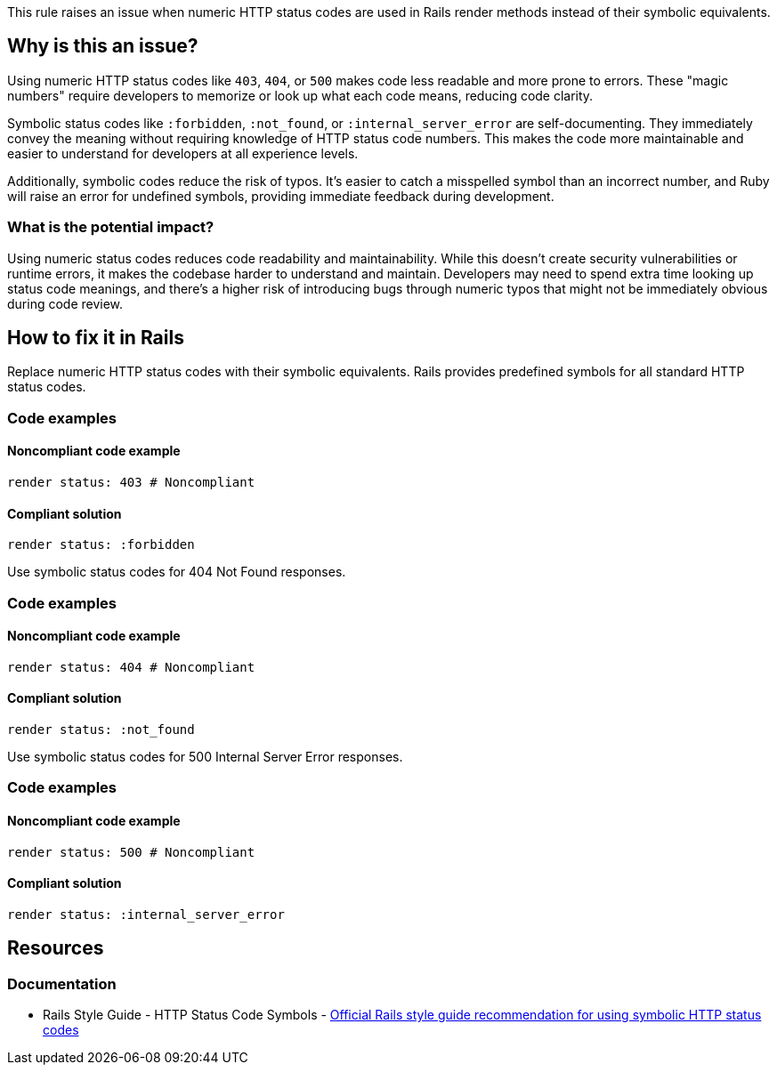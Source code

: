 This rule raises an issue when numeric HTTP status codes are used in Rails render methods instead of their symbolic equivalents.

== Why is this an issue?

Using numeric HTTP status codes like `403`, `404`, or `500` makes code less readable and more prone to errors. These "magic numbers" require developers to memorize or look up what each code means, reducing code clarity.

Symbolic status codes like `:forbidden`, `:not_found`, or `:internal_server_error` are self-documenting. They immediately convey the meaning without requiring knowledge of HTTP status code numbers. This makes the code more maintainable and easier to understand for developers at all experience levels.

Additionally, symbolic codes reduce the risk of typos. It's easier to catch a misspelled symbol than an incorrect number, and Ruby will raise an error for undefined symbols, providing immediate feedback during development.

=== What is the potential impact?

Using numeric status codes reduces code readability and maintainability. While this doesn't create security vulnerabilities or runtime errors, it makes the codebase harder to understand and maintain. Developers may need to spend extra time looking up status code meanings, and there's a higher risk of introducing bugs through numeric typos that might not be immediately obvious during code review.

== How to fix it in Rails

Replace numeric HTTP status codes with their symbolic equivalents. Rails provides predefined symbols for all standard HTTP status codes.

=== Code examples

==== Noncompliant code example

[source,ruby,diff-id=1,diff-type=noncompliant]
----
render status: 403 # Noncompliant
----

==== Compliant solution

[source,ruby,diff-id=1,diff-type=compliant]
----
render status: :forbidden
----

Use symbolic status codes for 404 Not Found responses.

=== Code examples

==== Noncompliant code example

[source,ruby,diff-id=2,diff-type=noncompliant]
----
render status: 404 # Noncompliant
----

==== Compliant solution

[source,ruby,diff-id=2,diff-type=compliant]
----
render status: :not_found
----

Use symbolic status codes for 500 Internal Server Error responses.

=== Code examples

==== Noncompliant code example

[source,ruby,diff-id=3,diff-type=noncompliant]
----
render status: 500 # Noncompliant
----

==== Compliant solution

[source,ruby,diff-id=3,diff-type=compliant]
----
render status: :internal_server_error
----

== Resources

=== Documentation

 * Rails Style Guide - HTTP Status Code Symbols - https://rails.rubystyle.guide/#http-status-code-symbols[Official Rails style guide recommendation for using symbolic HTTP status codes]
